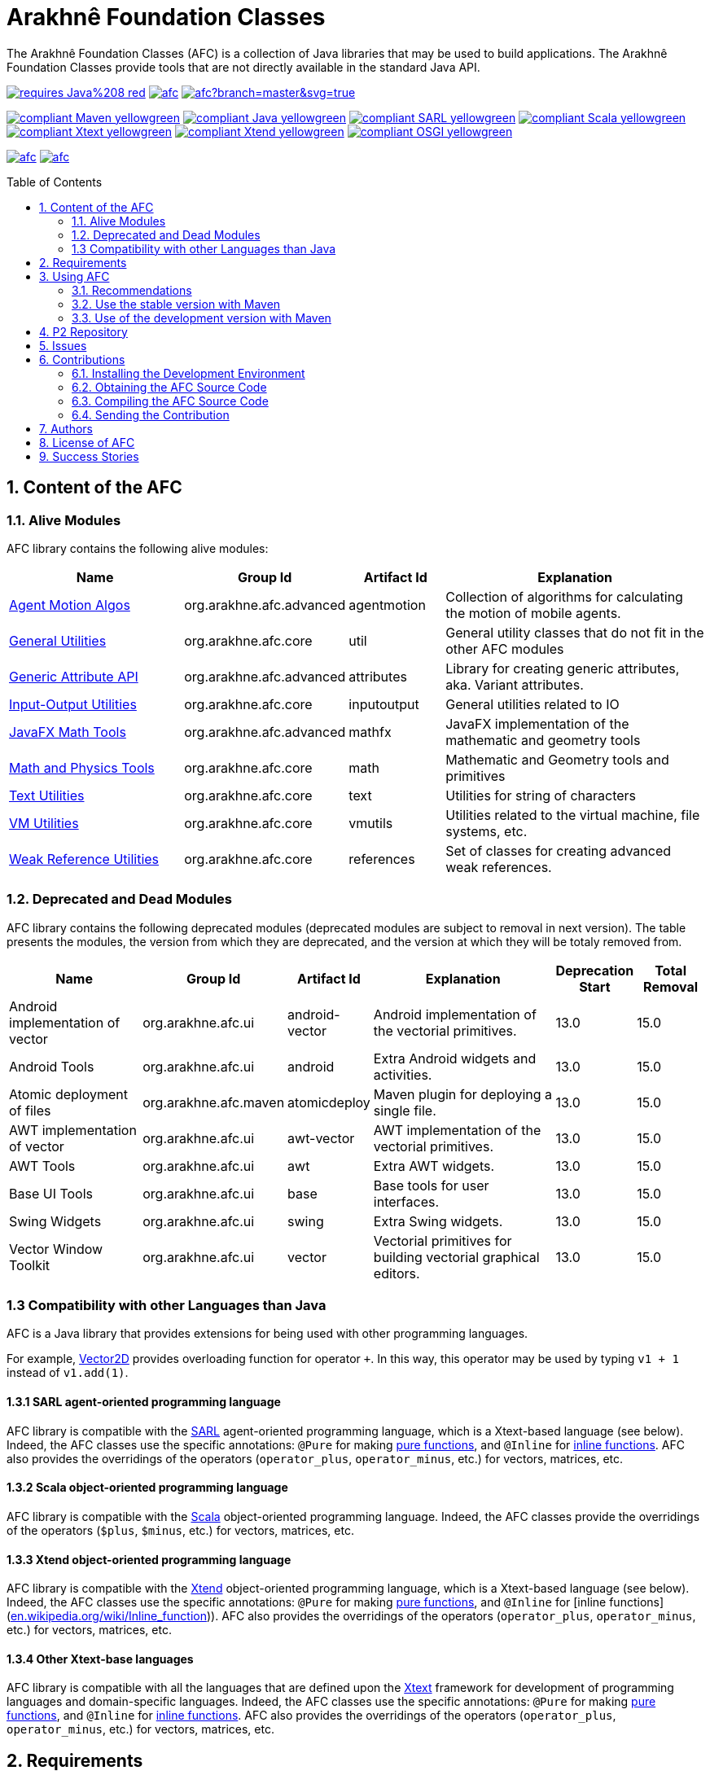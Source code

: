 = Arakhnê Foundation Classes
:toc: right
:toc-placement!:
:hide-uri-scheme:

The Arakhnê Foundation Classes (AFC) is a collection of Java libraries that may be used to build applications. The Arakhnê Foundation Classes provide tools that are not directly available in the standard Java API.

image:https://img.shields.io/badge/requires-Java%208-red.svg?style=flat-square[link=https://www.java.com]
image:https://travis-ci.org/gallandarakhneorg/afc.svg?branch=master[link=https://travis-ci.org/gallandarakhneorg/afc]
image:https://ci.appveyor.com/api/projects/status/github/gallandarakhneorg/afc?branch=master&svg=true[link=https://ci.appveyor.com/project/gallandarakhneorg/afc]

image:https://img.shields.io/badge/compliant-Maven-yellowgreen.svg?style=flat-square[link=http://maven.apache.com]
image:https://img.shields.io/badge/compliant-Java-yellowgreen.svg?style=flat-square[link=https://www.java.com]
image:https://img.shields.io/badge/compliant-SARL-yellowgreen.svg?style=flat-square[link=http://sarl.io]
image:https://img.shields.io/badge/compliant-Scala-yellowgreen.svg?style=flat-square[link=http://scala-lang.org]
image:https://img.shields.io/badge/compliant-Xtext-yellowgreen.svg?style=flat-square[link=https://eclipse.org/Xtext]
image:https://img.shields.io/badge/compliant-Xtend-yellowgreen.svg?style=flat-square[link=https://eclipse.org/Xtext]
image:https://img.shields.io/badge/compliant-OSGI-yellowgreen.svg?style=flat-square[link=https://www.osgi.org]

image:https://img.shields.io/github/license/gallandarakhneorg/afc.svg?style=flat-square[link=https://opensource.org/licenses/Apache-2.0]
image:https://cla-assistant.io/readme/badge/gallandarakhneorg/afc[link=https://cla-assistant.io/gallandarakhneorg/afc]

toc::[]

== 1. Content of the AFC

=== 1.1. Alive Modules

AFC library contains the following alive modules:

[cols="2,1,1,3", options="header"]
|===
|Name
| Group Id
| Artifact Id
| Explanation

| link:http://arakhne.org/afc/apidocs/index.html?org/arakhne/afc/agentmotion/package-summary.html[Agent Motion Algos]
| org.arakhne.afc.advanced
| agentmotion
| Collection of algorithms for calculating the motion of mobile agents.

| link:http://arakhne.org/afc/apidocs/index.html?org/arakhne/afc/util/package-summary.html[General Utilities]
| org.arakhne.afc.core
| util
| General utility classes that do not fit in the other AFC modules

| link:http://arakhne.org/afc/apidocs/index.html?org/arakhne/afc/attrs/collection/package-summary.html[Generic Attribute API]
| org.arakhne.afc.advanced
| attributes
| Library for creating generic attributes, aka. Variant attributes.

| link:http://arakhne.org/afc/apidocs/index.html?org/arakhne/afc/io/filefilter/package-summary.html[Input-Output Utilities]
| org.arakhne.afc.core
| inputoutput
| General utilities related to IO

| link:http://arakhne.org/afc/apidocs/index.html?org/arakhne/afc/math/geometry/d2/dfx/package-summary.html[JavaFX Math Tools]
| org.arakhne.afc.advanced
| mathfx
| JavaFX implementation of the mathematic and geometry tools

| link:http://arakhne.org/afc/apidocs/index.html?org/arakhne/afc/math/package-summary.html[Math and Physics Tools]
| org.arakhne.afc.core
| math
| Mathematic and Geometry tools and primitives

| link:http://arakhne.org/afc/apidocs/index.html?org/arakhne/afc/text/package-summary.html[Text Utilities]
| org.arakhne.afc.core
| text
| Utilities for string of characters

| link:http://arakhne.org/afc/apidocs/index.html?org/arakhne/afc/vmutil/package-summary.html[VM Utilities]
| org.arakhne.afc.core
| vmutils
| Utilities related to the virtual machine, file systems, etc.

| link:http://arakhne.org/afc/apidocs/index.html?org/arakhne/afc/references/package-summary.html[Weak Reference Utilities]
| org.arakhne.afc.core
| references
| Set of classes for creating advanced weak references.
|===

=== 1.2. Deprecated and Dead Modules

AFC library contains the following deprecated modules (deprecated modules are subject to removal in next version).
The table presents the modules, the version from which they are deprecated, and the version at which they will be totaly removed from.


[cols="2,1,1,3,1,1", options="header"]
|===
| Name
| Group Id
| Artifact Id
| Explanation
| Deprecation Start
| Total Removal

| Android implementation of vector
| org.arakhne.afc.ui
| android-vector
| Android implementation of the vectorial  primitives.
| 13.0
| 15.0

| Android Tools
| org.arakhne.afc.ui
| android
| Extra Android widgets and activities.
| 13.0
| 15.0

| Atomic deployment of files
| org.arakhne.afc.maven
| atomicdeploy
| Maven plugin for deploying a single file.
| 13.0
| 15.0

| AWT implementation of vector
| org.arakhne.afc.ui
| awt-vector
| AWT implementation of the vectorial primitives.
| 13.0
| 15.0

| AWT Tools
| org.arakhne.afc.ui
| awt
| Extra AWT widgets.
| 13.0
| 15.0

| Base UI Tools
| org.arakhne.afc.ui
| base
| Base tools for user interfaces.
| 13.0
| 15.0

| Swing Widgets
| org.arakhne.afc.ui
| swing
|  Extra Swing widgets.
| 13.0
| 15.0

| Vector Window Toolkit
| org.arakhne.afc.ui
| vector
| Vectorial primitives for building vectorial graphical editors.
| 13.0
| 15.0
|===

=== 1.3 Compatibility with other Languages than Java

AFC is a Java library that provides extensions for being used with other programming languages.

For example, link:http://arakhne.org/afc/apidocs/index.html?org/arakhne/afc/math/geometry/d2/Vector2D.html[Vector2D] provides overloading function for operator `+`. In this way, this operator may be used by typing `v1 + 1` instead of `v1.add(1)`.

==== 1.3.1 SARL agent-oriented programming language

AFC library is compatible with the link:http://www.sarl.io[SARL] agent-oriented programming language, which is a Xtext-based language (see below).
Indeed, the AFC classes use the specific annotations: `@Pure` for making link:https://en.wikipedia.org/wiki/Pure_function[pure functions], and `@Inline` for link:https://en.wikipedia.org/wiki/Inline_function[inline functions]. AFC also provides the overridings of the operators (`operator_plus`, `operator_minus`, etc.) for vectors, matrices, etc.

==== 1.3.2 Scala object-oriented programming language

AFC library is compatible with the link:http://scala-lang.org[Scala] object-oriented programming language.
Indeed, the AFC classes provide the overridings of the operators (`$plus`, `$minus`, etc.) for vectors, matrices, etc.

==== 1.3.3 Xtend object-oriented programming language

AFC library is compatible with the link:https://www.eclipse.org/xtend/[Xtend] object-oriented programming language, which is a Xtext-based language (see below).
Indeed, the AFC classes use the specific annotations: `@Pure` for making link:https://en.wikipedia.org/wiki/Pure_function[pure functions], and `@Inline` for [inline functions](https://en.wikipedia.org/wiki/Inline_function)). AFC also provides the overridings of the operators (`operator_plus`, `operator_minus`, etc.) for vectors, matrices, etc.

==== 1.3.4 Other Xtext-base languages

AFC library is compatible with all the languages that are defined upon the link:https://www.eclipse.org/Xtext/[Xtext] framework for development of programming languages and domain-specific languages.
Indeed, the AFC classes use the specific annotations: `@Pure` for making link:https://en.wikipedia.org/wiki/Pure_function[pure functions], and `@Inline` for link:https://en.wikipedia.org/wiki/Inline_function[inline functions]. AFC also provides the overridings of the operators (`operator_plus`, `operator_minus`, etc.) for vectors, matrices, etc.

== 2. Requirements

* Java Development Toolkit (JDK) 1.8 or higher.

== 3. Using AFC

=== 3.1. Recommendations

For making your experience with AFC the best, we recommend you:

* *to enable the assertions at development time (with the `-ea` command line option).*

=== 3.2. Use the stable version with Maven

The lastest stable version of AFC is available on link:http://search.maven.org/[Maven Central].
Consequently, you could directly include the AFC module that you want to use into the Maven dependencies of your project.
For example, if you want to use the "vmutils" module:

```xml
	...
	<dependency>
	  <groupId>org.arakhne.core</groupId>
	  <artifactId>vmutils</artifactId>
	  <version>13.0</version>
	</dependency>
	...
```

Please, replace Version `12.0` in the previous snipset by the number of the version you want to use (`12.0` is the first version that is available on Maven Central).

=== 3.3. Use of the development version with Maven

New features, enhancements and bug fixes are available in the SNAPSHOT (development) version of AFC.
For using this version, you must add the Maven Repository Server of AFC in your pom file:

```xml
	...
	<dependencies>
	  <dependency>
	    <groupId>org.arakhne.core</groupId>
	    <artifactId>vmutils</artifactId>
	    <version>14.0-SNAPSHOT</version>
	  </dependency>
	<dependencies>
	...
	<repositories>
	  <repository>
	    <id>org.arakhne-maven</id>
	    <name>Arakhnê.org Snapshots</name>
	    <url>http://download.tuxfamily.org/arakhne/maven/</url>
	  </repository>
	</repositories>
	<pluginRepositories>
    	  <pluginRepository>
	    <id>org.arakhne-maven</id>
	    <name>Arakhnê.org Snapshots</name>
	    <url>http://download.tuxfamily.org/arakhne/maven/</url>
	    <snapshots>
	      <enabled>true</enabled>
	    </snapshots>
	  </pluginRepository>
	</pluginRepositories>
	...
```

== 4. P2 Repository

A P2 repository is set up and accesible at the address: `http://download.tuxfamily.org/arakhne/p2`.

The bundles that are available on this P2 repository are:

[cols="2,1,1,3,1,1", options="header"]
|===
| Name
| Id
| Version

| Mockito and related dependencies
| org.mockito-core
| 20.0.64.beta
|===

== 5. Issues

Issues related to the AFC are tracked on link:https://github.com/gallandarakhneorg/afc/issues[GitHub]
You must use this issue tracker to report and follow your issues.

== 6. Contributions

Any contribution to the AFC library is welcome.

=== 6.1. Installing the Development Environment

For setting up the development environment, you should follow the steps:

* Download and install "Eclipse for Java Developers".
* Download the link:./build-tools/src/main/resources/eclipse/contributors.p2f[contributors.p2f] file that specifies the Eclipse plugins for the development environment.
* Install the Eclipse plugins by selecting in Eclipse: `File > Import > Install > Install software items from file.`
* Download the link:./build-tools/src/main/resources/eclipse/contributors.epf[contributors.epf] file that contains the Eclipse general preferences related to the AFC project.
* Import the general preferences: `File > Import > General > Preferences`

=== 6.2. Obtaining the AFC Source Code

For obtaining the code of the AFC library, you must clone it from the Git:
```bash
git clone https://github.com/gallandarakhneorg/afc
```

CAUTION: Due to an issue in the Eclipse Checkstyle plugin, it is mandatory to install the `build-tools` module in the your `.m2` repository prior to the first launch of the Eclipse IDE: `mvn clean install -Dcheckstyle.skip=true`

=== 6.3. Compiling the AFC Source Code

Maven is the standard tool for compiling the AFC library. It is recommended to launch the Maven compilation process on the command at least before submitting a pull request. The command line is:
```bash
mvn clean install
```

=== 6.4. Sending the Contribution

For sending your contribution to the AFC master repositoty, you must request a pull (PR) to the link:https://github.com/gallandarakhneorg/afc/[GitHub repository].

For being merged, your must ensure the following points:

* Your PR must be compilable with Maven.
* Your PR must pass the compilation process successfully, including the code compilation, unit tests, and code style checking. This process is supported by Travis-CI for linux and OSX platforms, and AppVeyor for Windows platforms.
* You must sign the link:./CLA.md[Contributor License Agreement] on GitHub. It is supported by link:https://cla-assistant.io/gallandarakhneorg/afc[cla-assistant].
* Your PR should be reviewed by one or more of the main contributors for ensure it is following the development rules and philosophy related to AFC.

The page of your PR on Github is displaying the status of your PR.
If one point is failing, please follows the steps:

* Go on the Travis-CI or AppVeyor console for obtaining the cause of the failure.
* Fix the code of your PR on your local copy.
* Commit on your local repository, compile, and test until you have fixed the issue.
* Push the changes on the same PR, i.e. the same Git repository as the one used for the PR. *Do not create a new PR for the fix.*
* The GitHub platform will relaunch the CI process automatically.

== 7. Authors

* Marc BAUMGARTNER, author of copied source code.
* Christophe BOHRHAUER, link:http://www.utbm.fr/[UTBM] student developer, math module.
* link:http://www.arakhne.org/homes/galland.html[Stéphane GALLAND], founder, original and active author.
* Nicolas GAUD, senior developer, math module.
* Maxime GROLLEAU, link:http://www.utbm.fr/[UTBM] student developer, math module.
* Mahdi HANNOUN, founder, original and former author.
* Hamza JAFFALI, link:http://www.utbm.fr/[UTBM] student developer, math module.
* Olivier LAMOTTE, senior developer, vmutil and math modules.
* Fevzi OZGUL, senior developer, cleaning and optimization.
* Thomas PIOTROWSKI, link:http://www.utbm.fr/[UTBM] student developer, math module.
* Yuku SUGIANTO, author of copied source code.
* Alexandre WILLAUME, link:http://www.utbm.fr/[UTBM] junior developer, vmutil module.

== 8. License of AFC

The Arakhnê Foundation Classes are distributed under the link:./LICENSE[Apache v2 license], and is copyrigthed to the original authors and the other authors, as expressed in the link:./NOTICE[NOTICE].

== 9. Success Stories

The following projects have sucessfully used a module of the AFC:

* link:http://www.sarl.io[SARL agent-programming language]
* link:https://github.com/gallandarakhne.org/jaak[Jaak Simulation Library]
* link:http://www.janusproject.io[Janus agent platform]
* link:http://www.multiagent.fr/MultiAgentWiki:MetroB[Metro-B]
* link:http://www.multiagent.fr/MultiAgentWiki:SARTRE[SARTRE]
* link:http://www.arakhne.org/neteditor[NetEditor]
* link:http://www.multiagent.fr/MultiAgentWiki:FLO[FLO Train Simulator]

